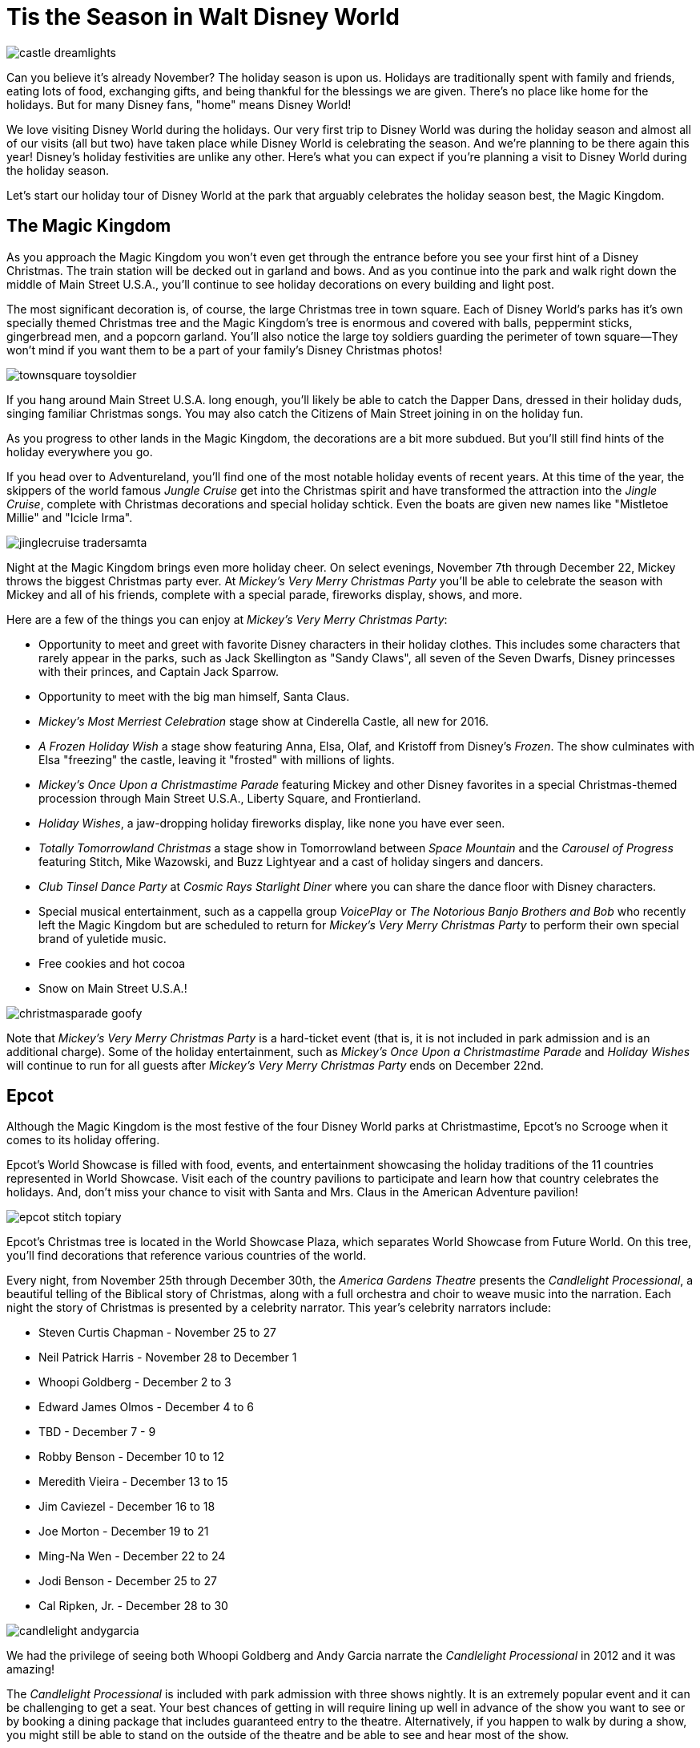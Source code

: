 = Tis the Season in Walt Disney World
:hp-tags: Disney World, Planning, Holidays
:hp-image: holidays/castle_dreamlights.jpg

image::holidays/castle_dreamlights.jpg[caption="Dreamlights on Cinderella Castle"]

Can you believe it's already November? The holiday season is upon us. Holidays are traditionally spent with family and friends, eating lots of food, exchanging gifts, and being thankful for the blessings we are given. There's no place like home for the holidays. But for many Disney fans, "home" means Disney World!

We love visiting Disney World during the holidays. Our very first trip to Disney World was during the holiday season and almost all of our visits (all but two) have taken place while Disney World is celebrating the season. And we're planning to be there again this year! Disney's holiday festivities are unlike any other. Here's what you can expect if you're planning a visit to Disney World during the holiday season.

Let's start our holiday tour of Disney World at the park that arguably celebrates the holiday season best, the Magic Kingdom.

== The Magic Kingdom
As you approach the Magic Kingdom you won't even get through the entrance before you see your first hint of a Disney Christmas. The train station will be decked out in garland and bows. And as you continue into the park and walk right down the middle of Main Street U.S.A., you'll continue to see holiday decorations on every building and light post.

The most significant decoration is, of course, the large Christmas tree in town square. Each of Disney World's parks has it's own specially themed Christmas tree and the Magic Kingdom's tree is enormous and covered with balls, peppermint sticks, gingerbread men, and a popcorn garland. You'll also notice the large toy soldiers guarding the perimeter of town square--They won't mind if you want them to be a part of your family's Disney Christmas photos!

image::holidays/townsquare_toysoldier.jpg[caption="Toy Soldiers in Town Square"]

If you hang around Main Street U.S.A. long enough, you'll likely be able to catch the Dapper Dans, dressed in their holiday duds, singing familiar Christmas songs. You may also catch the Citizens of Main Street joining in on the holiday fun.

As you progress to other lands in the Magic Kingdom, the decorations are a bit more subdued. But you'll still find hints of the holiday everywhere you go.

If you head over to Adventureland, you'll find one of the most notable holiday events of recent years. At this time of the year, the skippers of the world famous _Jungle Cruise_ get into the Christmas spirit and have transformed the attraction into the _Jingle Cruise_, complete with Christmas decorations and special holiday schtick. Even the boats are given new names like "Mistletoe Millie" and "Icicle Irma".

image::holidays/jinglecruise_tradersamta.jpg[caption="Trader Samta in the Jingle Cruise"]

Night at the Magic Kingdom brings even more holiday cheer. On select evenings, November 7th through December 22, Mickey throws the biggest Christmas party ever. At _Mickey's Very Merry Christmas Party_ you'll be able to celebrate the season with Mickey and all of his friends, complete with a special parade, fireworks display, shows, and more.

Here are a few of the things you can enjoy at _Mickey's Very Merry Christmas Party_:

 * Opportunity to meet and greet with favorite Disney characters in their holiday clothes. This includes some characters that rarely appear in the parks, such as Jack Skellington as "Sandy Claws", all seven of the Seven Dwarfs, Disney princesses with their princes, and Captain Jack Sparrow.
 * Opportunity to meet with the big man himself, Santa Claus.
 * _Mickey's Most Merriest Celebration_ stage show at Cinderella Castle, all new for 2016.
 * _A Frozen Holiday Wish_ a stage show featuring Anna, Elsa, Olaf, and Kristoff from Disney's _Frozen_. The show culminates with Elsa "freezing" the castle, leaving it "frosted" with millions of lights.
 * _Mickey's Once Upon a Christmastime Parade_ featuring Mickey and other Disney favorites in a special Christmas-themed procession through Main Street U.S.A., Liberty Square, and Frontierland.
 * _Holiday Wishes_, a jaw-dropping holiday fireworks display, like none you have ever seen.
 * _Totally Tomorrowland Christmas_ a stage show in Tomorrowland between _Space Mountain_ and the _Carousel of Progress_ featuring Stitch, Mike Wazowski, and Buzz Lightyear and a cast of holiday singers and dancers.
 * _Club Tinsel Dance Party_ at _Cosmic Rays Starlight Diner_ where you can share the dance floor with Disney characters.
 * Special musical entertainment, such as a cappella group _VoicePlay_ or _The Notorious Banjo Brothers and Bob_ who recently left the Magic Kingdom but are scheduled to return for _Mickey's Very Merry Christmas Party_ to perform their own special brand of yuletide music.
 * Free cookies and hot cocoa
 * Snow on Main Street U.S.A.!

image::holidays/christmasparade_goofy.jpg[caption="Goofy in Mickey's Once Upon a Christmastime Parade"]

Note that _Mickey's Very Merry Christmas Party_ is a hard-ticket event (that is, it is not included in park admission and is an additional charge). Some of the holiday entertainment, such as _Mickey's Once Upon a Christmastime Parade_ and _Holiday Wishes_ will continue to run for all guests after _Mickey's Very Merry Christmas Party_ ends on December 22nd.

== Epcot

Although the Magic Kingdom is the most festive of the four Disney World parks at Christmastime, Epcot's no Scrooge when it comes to its holiday offering.

Epcot's World Showcase is filled with food, events, and entertainment showcasing the holiday traditions of the 11 countries represented in World Showcase. Visit each of the country pavilions to participate and learn how that country celebrates the holidays. And, don't miss your chance to visit with Santa and Mrs. Claus in the American Adventure pavilion!

image::holidays/epcot_stitch_topiary.jpg[caption="Stitch topiary at Epcot"]

Epcot's Christmas tree is located in the World Showcase Plaza, which separates World Showcase from Future World. On this tree, you'll find decorations that reference various countries of the world.

Every night, from November 25th through December 30th, the _America Gardens Theatre_ presents the _Candlelight Processional_, a beautiful telling of the Biblical story of Christmas, along with a full orchestra and choir to weave music into the narration. Each night the story of Christmas is presented by a celebrity narrator. This year's celebrity narrators include:

 * Steven Curtis Chapman - November 25 to 27
 * Neil Patrick Harris - November 28 to December 1
 * Whoopi Goldberg - December 2 to 3
 * Edward James Olmos - December 4 to 6
 * TBD - December 7 - 9
 * Robby Benson - December 10 to 12
 * Meredith Vieira - December 13 to 15
 * Jim Caviezel - December 16 to 18
 * Joe Morton - December 19 to 21
 * Ming-Na Wen - December 22 to 24
 * Jodi Benson - December 25 to 27
 * Cal Ripken, Jr. - December 28 to 30

image::holidays/candlelight_andygarcia.jpg[caption="Andy Garcia narrated the 2012 Candlelight Processional in Epcot"]

We had the privilege of seeing both Whoopi Goldberg and Andy Garcia narrate the _Candlelight Processional_ in 2012 and it was amazing!

The _Candlelight Processional_ is included with park admission with three shows nightly. It is an extremely popular event and it can be challenging to get a seat. Your best chances of getting in will require lining up well in advance of the show you want to see or by booking a dining package that includes guaranteed entry to the theatre. Alternatively, if you happen to walk by during a show, you might still be able to stand on the outside of the theatre and be able to see and hear most of the show.

While World Showcase hosts the bulk of Epcot's holiday events, you'll not want to miss _Joyful! A Gospel Celebration of the Season_ near the _Fountain of Nations_ in the middle of Future World.

Speaking of the _Fountain of Nations_, you should take time to stop and enjoy the breathtaking water ballet it performs throughout the day (imagine Las Vegas' Bellagio fountains on a smaller scale). While the _Fountain of Nations_ typically "dances" to a variety of songs from Disney movies and others, at this time of the year, you might see it perform to familiar Christmas songs. If you see the fountain during the day, don't forget to stop by again at night when the performance is painted with a rich palette of colorful lights.

Also, be on the lookout for holiday-themed topiaries through Epcot, especially near the main entrance in front of _Spaceship Earth_. These are popular photo spots to capture that special Disney Christmas photo.

image::holidays/epcot_christmas_topiaries.jpg[caption="Christmas topiaries at Epcot"]

Finally, end your night at Epcot by seeing _Illuminations! Reflections of Earth_, which traditionally includes a special holiday ending at this time of the year.

== Disney's Hollywood Studios

As you approach the entrance to Disney's Hollywood Studios, you'll notice the park's Christmas tree just outside of the gates. In keeping with the theme of the park, it is adorned with movie reels, film strips, clapboards, and other show-business inspired decorations.

image::holidays/dhs_christmastree.jpg[caption="The Christmas tree at Disney's Hollywood Studios"]

As you enter the park, you'll find Christmas decorations everywhere, especially along the storefronts of Hollywood and Sunset Boulevards.

This year, Santa Claus is meeting in Disney's Hollywood Studios for the first time. You'll find him in the _Once Upon a Time_ shop on Sunset Blvd from November 14th through December 24th. Of course, his schedule is already booked up after that, so Santa Goofy will fill in for him starting Christmas Day and through December 31st.

We always recommend making time to see the _Citizens of Hollywood_ when you are visiting Disney's Hollywood Studios, but that's especially true during the holidays. The improvisational comedy troupe adds a few holiday-themed routines to their schedule. One of our favorites is when their Holiday Glee club takes the street to perform (and mangle) a few of their favorite holiday songs.

image::holidays/coh_gleeclub.jpg[caption="The Citizens of Hollywood Holiday Glee Club"]

At night, an all-new fireworks and projection show will take place at center stage in front of the Chinese Theater (e.g., _The Great Movie Ride_). Join Wayne and Lanny (from Disney's _Prep & Landing_) for a totally tinsel holiday display which will include scenes from _Bambi_, _Cinderella_, _A Nightmare Before Christmas_, as they look for Santa Claus who has gone missing.

== Disney's Animal Kingdom

Disney's Animal Kingdom has the slimmest holiday offering of all of Disney World's parks. Even so, there are some subtle animal and nature-themed Christmas decorations to be found throughout the park. And don't miss the large Christmas tree just outside of the park entrance.

image::holidays/ak_christmastree.jpg[caption="The Christmas tree at Disney's Animal Kingdom"]

If past years are an indicator of what to expect in 2016, you may also find Santa Goofy greeting guests in Dinoland.

== Disney Springs (formerly Downtown Disney)

Aside from having a fantastic selection of shops where you can do your Christmas shopping, Disney Springs also celebrates the season with its own set of holiday events. New this year is a Christmas Tree Trail at Disney Springs Marketplace. In this walk-through experience, you'll encounter singers, toy soldiers, and (of course) Christmas trees, each decorated with a theme tied to a distinct Disney theme. Some of the themes include Mary Poppins, The Muppets, Cinderella, Mickey and Minnie Mouse, and Disney Villains.

Disney promises to announce even more holiday events and festivities for Disney Springs as we get closer to the holidays, so stay tuned!

== The resorts

Each of the Walt Disney World resorts celebrates Christmas in its own way and it'd be impossible for me to cover each of the resorts' holiday fun. But you'll definitely want to visit some (or all) of the Deluxe Resorts where you'll be greeted by the smell of gingerbread before you even enter the door!

image::holidays/wildernesslodge_christmastree.jpg[caption="The Christmas tree at Disney's Wilderness Lodge Resort"]

In addition to a traditional Christmas tree, each of Disney's Deluxe Resorts boasts their take on an oversized gingerbread house. Some of the most impressive gingerbread structures we've seen include:

 * A working gingerbread carousel at Disney's Beach Club Resort
 * A Frozen-themed gingerbread display at Disney's Contemporary Resort
 * A life-sized gingerbread house at Disney's Grand Floridian Resort which also has a counter from which you can purchase gingerbread goodies!

image::holidays/beachclub_gingerbread_carousel.jpg[caption="Gingerbread Carousel at Disney's Beach Club Resort"]

Of course, all of the resorts are decked out with Christmas decorations, each themed in that resort's unique style. Of particular note, long-term guests of Disney's Fort Wilderness Campground traditionally decorate the campground with elaborate displays and are known to decorate the golf carts for the season as well.

== SUMMARY

By now you should have a good idea of what to expect when visiting Disney World during the holidays. It's truly the most wonderful time of the year and something you and your family should experience at least once.

Be warned, however, that Disney World crowds can get heavy during the holidays and can become unbearable as you approach Christmas Day. The best time to visit Disney World during the holidays is in early-to-mid November and the first week or two after Thanksgiving. The week of Thanksgiving and the week of Christmas (including Christmas Day) will no doubt be crowded and there is a strong chance of Disney invoking phased closures due to reaching capacity.

If you are excited to experience the holidays in Disney World, whether it be for a last-minute trip or to get a head-start on planning for next year, I recommend that you employ the help of a Disney vacation specialist. They can help you make the best of a Disney vacation at the lowest cost and their services are at no charge to you. Contact raymie@simplymagicalvacations.com today for a free, no obligation quote on your next Disney vacation!

image::holidays/christmasparade_santa.jpg[caption="Santa Claus in Mickey's Once Upon a Christmastime Parade"]

Have you been to Walt Disney World during the holidays? What was your favorite part? What are you looking forward to seeing in Disney World this holiday season? Leave a comment and let us know!
